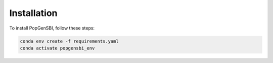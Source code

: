 Installation
=============

To install PopGenSBI, follow these steps:

.. code-block:: bash

   conda env create -f requirements.yaml
   conda activate popgensbi_env 